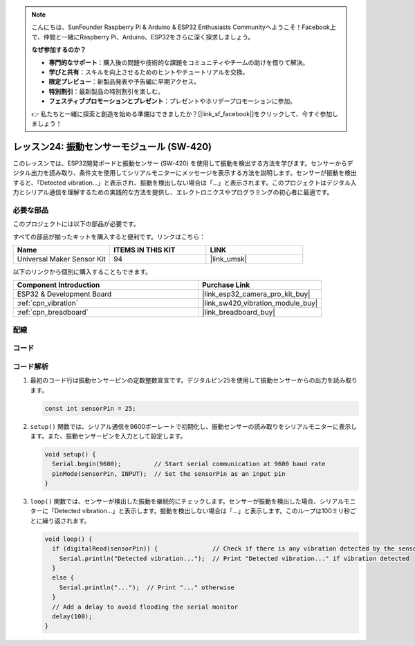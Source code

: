 .. note::

    こんにちは、SunFounder Raspberry Pi & Arduino & ESP32 Enthusiasts Communityへようこそ！Facebook上で、仲間と一緒にRaspberry Pi、Arduino、ESP32をさらに深く探求しましょう。

    **なぜ参加するのか？**

    - **専門的なサポート**：購入後の問題や技術的な課題をコミュニティやチームの助けを借りて解決。
    - **学びと共有**：スキルを向上させるためのヒントやチュートリアルを交換。
    - **限定プレビュー**：新製品発表や予告編に早期アクセス。
    - **特別割引**：最新製品の特別割引を楽しむ。
    - **フェスティブプロモーションとプレゼント**：プレゼントやホリデープロモーションに参加。

    👉 私たちと一緒に探索と創造を始める準備はできましたか？[|link_sf_facebook|]をクリックして、今すぐ参加しましょう！
    
.. _esp32_lesson24_vibration_sensor:

レッスン24: 振動センサーモジュール (SW-420)
==============================================

このレッスンでは、ESP32開発ボードと振動センサー (SW-420) を使用して振動を検出する方法を学びます。センサーからデジタル出力を読み取り、条件文を使用してシリアルモニターにメッセージを表示する方法を説明します。センサーが振動を検出すると、「Detected vibration...」と表示され、振動を検出しない場合は「...」と表示されます。このプロジェクトはデジタル入力とシリアル通信を理解するための実践的な方法を提供し、エレクトロニクスやプログラミングの初心者に最適です。

必要な部品
--------------------------

このプロジェクトには以下の部品が必要です。

すべての部品が揃ったキットを購入すると便利です。リンクはこちら：

.. list-table::
    :widths: 20 20 20
    :header-rows: 1

    *   - Name	
        - ITEMS IN THIS KIT
        - LINK
    *   - Universal Maker Sensor Kit
        - 94
        - |link_umsk|

以下のリンクから個別に購入することもできます。

.. list-table::
    :widths: 30 20
    :header-rows: 1

    *   - Component Introduction
        - Purchase Link

    *   - ESP32 & Development Board
        - |link_esp32_camera_pro_kit_buy|
    *   - :ref:`cpn_vibration`
        - |link_sw420_vibration_module_buy|
    *   - :ref:`cpn_breadboard`
        - |link_breadboard_buy|


配線
---------------------------

.. image:: img/Lesson_24_Vibration_Sensor_Module_esp32_bb.png
    :width: 100%


コード
---------------------------

.. raw:: html

    <iframe src=https://create.arduino.cc/editor/sunfounder01/a64a9f69-b056-4b41-993e-3f77101091e0/preview?embed style="height:510px;width:100%;margin:10px 0" frameborder=0></iframe>

コード解析
---------------------------

1. 最初のコード行は振動センサーピンの定数整数宣言です。デジタルピン25を使用して振動センサーからの出力を読み取ります。

   .. code-block:: arduino
   
      const int sensorPin = 25;

2. ``setup()`` 関数では、シリアル通信を9600ボーレートで初期化し、振動センサーの読み取りをシリアルモニターに表示します。また、振動センサーピンを入力として設定します。

   .. code-block:: arduino
   
      void setup() {
        Serial.begin(9600);         // Start serial communication at 9600 baud rate
        pinMode(sensorPin, INPUT);  // Set the sensorPin as an input pin
      }

3. ``loop()`` 関数では、センサーが検出した振動を継続的にチェックします。センサーが振動を検出した場合、シリアルモニターに「Detected vibration...」と表示します。振動を検出しない場合は「...」と表示します。このループは100ミリ秒ごとに繰り返されます。

   .. code-block:: arduino
   
      void loop() {
        if (digitalRead(sensorPin)) {               // Check if there is any vibration detected by the sensor
          Serial.println("Detected vibration...");  // Print "Detected vibration..." if vibration detected
        } 
        else {
          Serial.println("...");  // Print "..." otherwise
        }
        // Add a delay to avoid flooding the serial monitor
        delay(100);
      }